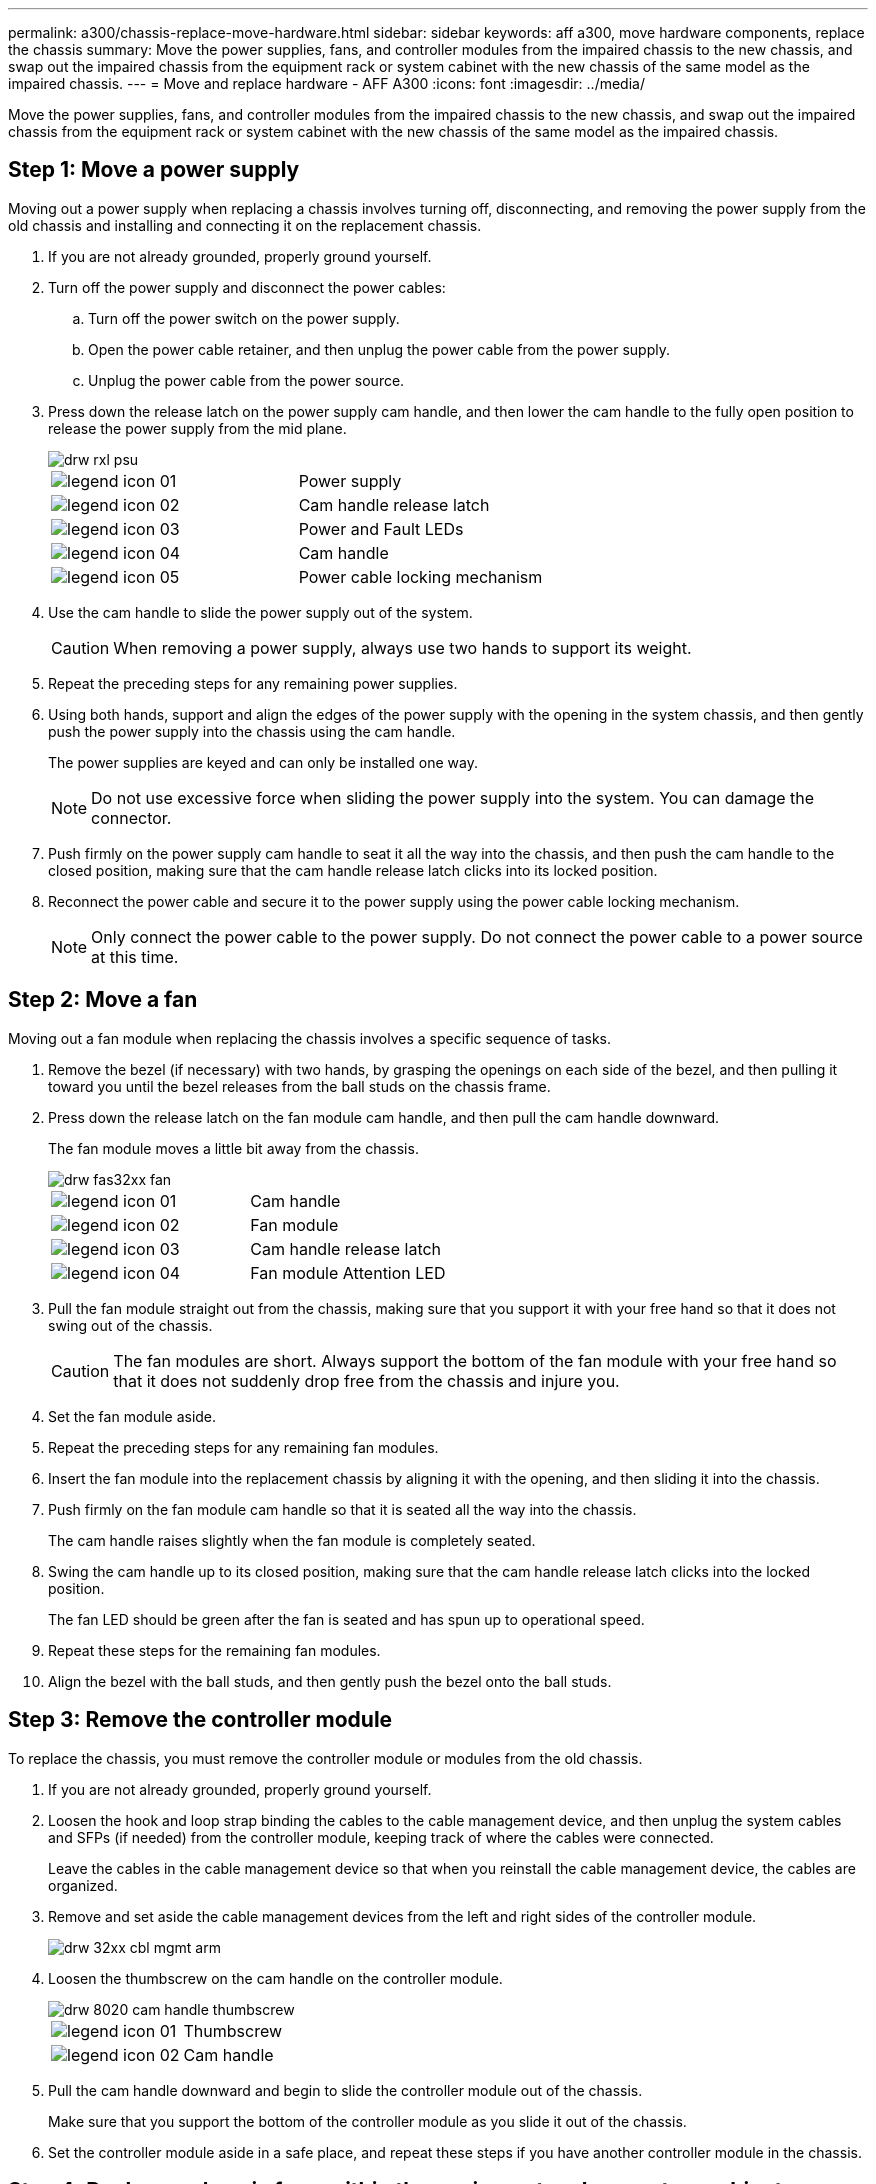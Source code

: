 ---
permalink: a300/chassis-replace-move-hardware.html
sidebar: sidebar
keywords: aff a300, move hardware components, replace the chassis
summary: Move the power supplies, fans, and controller modules from the impaired chassis to the new chassis, and swap out the impaired chassis from the equipment rack or system cabinet with the new chassis of the same model as the impaired chassis.
---
= Move and replace hardware - AFF A300
:icons: font
:imagesdir: ../media/

[.lead]
Move the power supplies, fans, and controller modules from the impaired chassis to the new chassis, and swap out the impaired chassis from the equipment rack or system cabinet with the new chassis of the same model as the impaired chassis.

== Step 1: Move a power supply

Moving out a power supply when replacing a chassis involves turning off, disconnecting, and removing the power supply from the old chassis and installing and connecting it on the replacement chassis.

. If you are not already grounded, properly ground yourself.
. Turn off the power supply and disconnect the power cables:
 .. Turn off the power switch on the power supply.
 .. Open the power cable retainer, and then unplug the power cable from the power supply.
 .. Unplug the power cable from the power source.
. Press down the release latch on the power supply cam handle, and then lower the cam handle to the fully open position to release the power supply from the mid plane.
+
image::../media/drw_rxl_psu.png[]
+
|===
a|
image:../media/legend_icon_01.png[]|
Power supply
a|
image:../media/legend_icon_02.png[]
a|
Cam handle release latch
a|
image:../media/legend_icon_03.png[]
a|
Power and Fault LEDs
a|
image:../media/legend_icon_04.png[]
a|
Cam handle
a|
image:../media/legend_icon_05.png[]
a|
Power cable locking mechanism
|===

. Use the cam handle to slide the power supply out of the system.
+
CAUTION: When removing a power supply, always use two hands to support its weight.
+

. Repeat the preceding steps for any remaining power supplies.
. Using both hands, support and align the edges of the power supply with the opening in the system chassis, and then gently push the power supply into the chassis using the cam handle.
+
The power supplies are keyed and can only be installed one way.
+
NOTE: Do not use excessive force when sliding the power supply into the system. You can damage the connector.

. Push firmly on the power supply cam handle to seat it all the way into the chassis, and then push the cam handle to the closed position, making sure that the cam handle release latch clicks into its locked position.
. Reconnect the power cable and secure it to the power supply using the power cable locking mechanism.
+
NOTE: Only connect the power cable to the power supply. Do not connect the power cable to a power source at this time.

== Step 2: Move a fan

Moving out a fan module when replacing the chassis involves a specific sequence of tasks.

. Remove the bezel (if necessary) with two hands, by grasping the openings on each side of the bezel, and then pulling it toward you until the bezel releases from the ball studs on the chassis frame.
. Press down the release latch on the fan module cam handle, and then pull the cam handle downward.
+
The fan module moves a little bit away from the chassis.
+
image::../media/drw_fas32xx_fan.png[]
+
|===
a|
image:../media/legend_icon_01.png[]|
Cam handle
a|
image:../media/legend_icon_02.png[]
a|
Fan module
a|
image:../media/legend_icon_03.png[]
a|
Cam handle release latch
a|
image:../media/legend_icon_04.png[]
a|
Fan module Attention LED
|===

. Pull the fan module straight out from the chassis, making sure that you support it with your free hand so that it does not swing out of the chassis.
+
CAUTION: The fan modules are short. Always support the bottom of the fan module with your free hand so that it does not suddenly drop free from the chassis and injure you.
+

. Set the fan module aside.
. Repeat the preceding steps for any remaining fan modules.
. Insert the fan module into the replacement chassis by aligning it with the opening, and then sliding it into the chassis.
. Push firmly on the fan module cam handle so that it is seated all the way into the chassis.
+
The cam handle raises slightly when the fan module is completely seated.

. Swing the cam handle up to its closed position, making sure that the cam handle release latch clicks into the locked position.
+
The fan LED should be green after the fan is seated and has spun up to operational speed.

. Repeat these steps for the remaining fan modules.
. Align the bezel with the ball studs, and then gently push the bezel onto the ball studs.

== Step 3: Remove the controller module

To replace the chassis, you must remove the controller module or modules from the old chassis.

. If you are not already grounded, properly ground yourself.
. Loosen the hook and loop strap binding the cables to the cable management device, and then unplug the system cables and SFPs (if needed) from the controller module, keeping track of where the cables were connected.
+
Leave the cables in the cable management device so that when you reinstall the cable management device, the cables are organized.

. Remove and set aside the cable management devices from the left and right sides of the controller module.
+
image::../media/drw_32xx_cbl_mgmt_arm.png[]

. Loosen the thumbscrew on the cam handle on the controller module.
+
image::../media/drw_8020_cam_handle_thumbscrew.png[]
+
|===
a|
image:../media/legend_icon_01.png[]|
Thumbscrew
a|
image:../media/legend_icon_02.png[]
a|
Cam handle
|===

. Pull the cam handle downward and begin to slide the controller module out of the chassis.
+
Make sure that you support the bottom of the controller module as you slide it out of the chassis.

. Set the controller module aside in a safe place, and repeat these steps if you have another controller module in the chassis.

== Step 4: Replace a chassis from within the equipment rack or system cabinet

You must remove the existing chassis from the equipment rack or system cabinet before you can install the replacement chassis.

. Remove the screws from the chassis mount points.
+
NOTE: If the system is in a system cabinet, you might need to remove the rear tie-down bracket.

. With the help of two or three people, slide the old chassis off the rack rails in a system cabinet or _L_ brackets in an equipment rack, and then set it aside.
. If you are not already grounded, properly ground yourself.
. Using two or three people, install the replacement chassis into the equipment rack or system cabinet by guiding the chassis onto the rack rails in a system cabinet or _L_ brackets in an equipment rack.
. Slide the chassis all the way into the equipment rack or system cabinet.
. Secure the front of the chassis to the equipment rack or system cabinet, using the screws you removed from the old chassis.
. If you have not already done so, install the bezel.

== Step 5: Install the controller

After you install the controller module and any other components into the new chassis, boot it to a state where you can run the interconnect diagnostic test.

For HA pairs with two controller modules in the same chassis, the sequence in which you install the controller module is especially important because it attempts to reboot as soon as you completely seat it in the chassis.

. If you are not already grounded, properly ground yourself.
. Align the end of the controller module with the opening in the chassis, and then gently push the controller module halfway into the system.
+
NOTE: Do not completely insert the controller module in the chassis until instructed to do so.

. Recable the console to the controller module, and then reconnect the management port.
. Repeat the preceding steps if there is a second controller to install in the new chassis.
. Complete the installation of the controller module:
+
[options="header" cols="1,2"]
|===
| If your system is in...| Then perform these steps...
a|
An HA pair
a|

 .. With the cam handle in the open position, firmly push the controller module in until it meets the midplane and is fully seated, and then close the cam handle to the locked position. Tighten the thumbscrew on the cam handle on back of the controller module.
+
NOTE: Do not use excessive force when sliding the controller module into the chassis to avoid damaging the connectors.

 .. If you have not already done so, reinstall the cable management device.
 .. Bind the cables to the cable management device with the hook and loop strap.
 .. Repeat the preceding steps for the second controller module in the new chassis.

a|
A stand-alone configuration
a|

 .. With the cam handle in the open position, firmly push the controller module in until it meets the midplane and is fully seated, and then close the cam handle to the locked position. Tighten the thumbscrew on the cam handle on back of the controller module.
+
NOTE: Do not use excessive force when sliding the controller module into the chassis to avoid damaging the connectors.

 .. If you have not already done so, reinstall the cable management device.
 .. Bind the cables to the cable management device with the hook and loop strap.
 .. Reinstall the blanking panel and then go to the next step.

+
|===

. Connect the power supplies to different power sources, and then turn them on.
. Boot each node to Maintenance mode:
 .. As each node starts the booting, press `Ctrl-C` to interrupt the boot process when you see the message `Press Ctrl-C for Boot Menu`.
+
NOTE: If you miss the prompt and the controller modules boot to ONTAP, enter `halt`, and then at the LOADER prompt enter `boot_ontap`, press `Ctrl-C` when prompted, and then repeat this step.

 .. From the boot menu, select the option for Maintenance mode.
